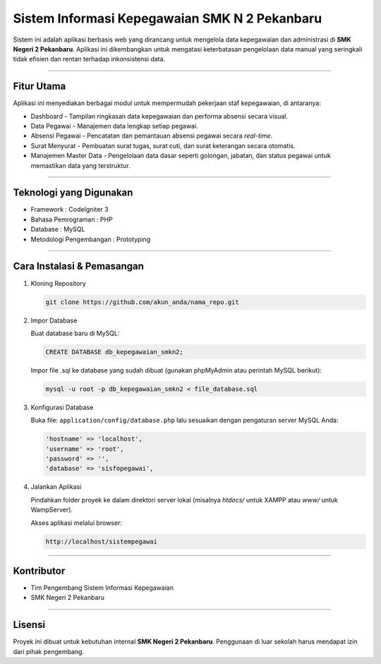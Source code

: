 ===================================================================================
Sistem Informasi Kepegawaian SMK N 2 Pekanbaru
===================================================================================

Sistem ini adalah aplikasi berbasis web yang dirancang untuk mengelola data kepegawaian dan
administrasi di **SMK Negeri 2 Pekanbaru**. Aplikasi ini dikembangkan untuk mengatasi
keterbatasan pengelolaan data manual yang seringkali tidak efisien dan rentan terhadap
inkonsistensi data.

-----

Fitur Utama
===========

Aplikasi ini menyediakan berbagai modul untuk mempermudah pekerjaan staf kepegawaian, di antaranya:

* Dashboard - Tampilan ringkasan data kepegawaian dan performa absensi secara visual.
* Data Pegawai - Manajemen data lengkap setiap pegawai.
* Absensi Pegawai - Pencatatan dan pemantauan absensi pegawai secara *real-time*.
* Surat Menyurat - Pembuatan surat tugas, surat cuti, dan surat keterangan secara otomatis.
* Manajemen Master Data - Pengelolaan data dasar seperti golongan, jabatan, dan status pegawai
  untuk memastikan data yang terstruktur.

-----

Teknologi yang Digunakan
========================

* Framework : CodeIgniter 3
* Bahasa Pemrograman : PHP
* Database : MySQL
* Metodologi Pengembangan : Prototyping

-----

Cara Instalasi & Pemasangan
===========================

1. Kloning Repository

   .. code-block:: bash

      git clone https://github.com/akun_anda/nama_repo.git

2. Impor Database

   Buat database baru di MySQL:
   
   .. code-block:: sql
   
      CREATE DATABASE db_kepegawaian_smkn2;
   
   Impor file .sql ke database yang sudah dibuat (gunakan phpMyAdmin atau perintah MySQL berikut):
   
   .. code-block:: bash
   
      mysql -u root -p db_kepegawaian_smkn2 < file_database.sql

3. Konfigurasi Database

   Buka file: ``application/config/database.php`` lalu sesuaikan dengan pengaturan server MySQL Anda:

   .. code-block:: php

      'hostname' => 'localhost',
      'username' => 'root',
      'password' => '',
      'database' => 'sisfopegawai',

4. Jalankan Aplikasi

   Pindahkan folder proyek ke dalam direktori server lokal (misalnya `htdocs/` untuk XAMPP atau `www/` untuk WampServer).

   Akses aplikasi melalui browser:
   
   .. code-block::
   
      http://localhost/sistempegawai

-----

Kontributor
===========

* Tim Pengembang Sistem Informasi Kepegawaian
* SMK Negeri 2 Pekanbaru

-----

Lisensi
=======

Proyek ini dibuat untuk kebutuhan internal **SMK Negeri 2 Pekanbaru**. Penggunaan di luar sekolah
harus mendapat izin dari pihak pengembang.
